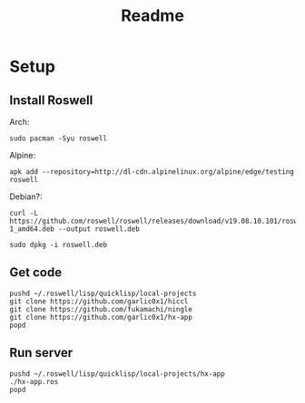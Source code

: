 #+title: Readme

* Setup
** Install Roswell
Arch:
#+begin_src shell
sudo pacman -Syu roswell
#+end_src
Alpine:
#+begin_src shell
apk add --repository=http://dl-cdn.alpinelinux.org/alpine/edge/testing roswell
#+end_src
Debian?:
#+begin_src shell
curl -L https://github.com/roswell/roswell/releases/download/v19.08.10.101/roswell_19.08.10.101-1_amd64.deb --output roswell.deb

sudo dpkg -i roswell.deb
#+end_src
** Get code
#+begin_src shell
pushd ~/.roswell/lisp/quicklisp/local-projects
git clone https://github.com/garlic0x1/hiccl
git clone https://github.com/fukamachi/ningle
git clone https://github.com/garlic0x1/hx-app
popd
#+end_src
** Run server
#+begin_src shell
pushd ~/.roswell/lisp/quicklisp/local-projects/hx-app
./hx-app.ros
popd
#+end_src
